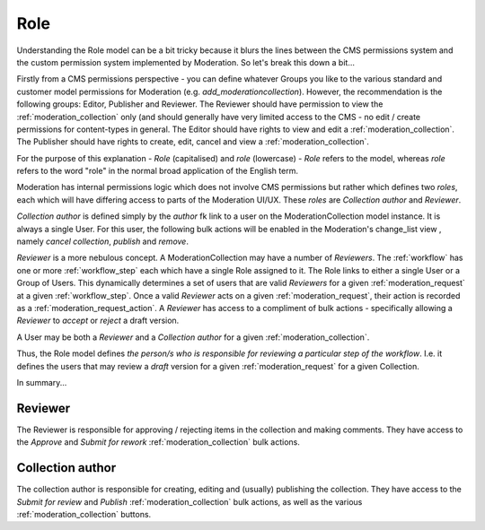 .. _role:

Role
================================================
Understanding the Role model can be a bit tricky because it blurs the lines between the CMS permissions system and the custom permission system implemented by Moderation. So let's break this down a bit...

Firstly from a CMS permissions perspective - you can define whatever Groups you like to the various standard and customer model permissions for Moderation (e.g. `add_moderationcollection`). However, the recommendation is the following groups: Editor, Publisher and Reviewer. The Reviewer should have permission to view the :ref:`moderation_collection` only (and should generally have very limited access to the CMS - no edit / create permissions for content-types in general. The Editor should have rights to view and edit a :ref:`moderation_collection`. The Publisher should have rights to create, edit, cancel and view a :ref:`moderation_collection`.

For the purpose of this explanation - `Role` (capitalised) and `role` (lowercase) - `Role` refers to the model, whereas `role` refers to the word "role" in the normal broad application of the English term.

Moderation has internal permissions logic which does not involve CMS permissions but rather which defines two `roles`, each which will have differing access to parts of the Moderation UI/UX. These `roles` are `Collection author` and `Reviewer`.

`Collection author` is defined simply by the `author` fk link to a user on the ModerationCollection model instance. It is always a single User. For this user, the following bulk actions will be enabled in the Moderation's change_list view , namely `cancel collection`, `publish` and `remove`.

`Reviewer` is a more nebulous concept. A ModerationCollection may have a number of `Reviewers`. The :ref:`workflow` has one or more :ref:`workflow_step` each which have a single Role assigned to it. The Role links to either a single User or a Group of Users. This dynamically determines a set of users that are valid `Reviewers` for a given :ref:`moderation_request` at a given :ref:`workflow_step`. Once a valid `Reviewer` acts on a given :ref:`moderation_request`, their action is recorded as a :ref:`moderation_request_action`. A `Reviewer` has access to a compliment of bulk actions - specifically allowing a `Reviewer` to `accept` or `reject` a draft version.

A User may be both a `Reviewer` and a `Collection author` for a given :ref:`moderation_collection`.

Thus, the Role model defines `the person/s who is responsible for reviewing a particular step of the workflow`. I.e. it defines the users that may review a `draft` version for a given :ref:`moderation_request` for a given Collection.

In summary...

Reviewer
------------------------------------------------
The Reviewer is responsible for approving / rejecting items in the collection and making comments.
They have access to the `Approve` and `Submit for rework` :ref:`moderation_collection` bulk actions.

Collection author
------------------------------------------------
The collection author is responsible for creating, editing and (usually) publishing the collection. They have access to the `Submit for review` and `Publish` :ref:`moderation_collection` bulk actions, as well as the various :ref:`moderation_collection` buttons.
